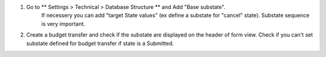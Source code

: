 #. Go to ** Settings > Technical > Database Structure ** and Add  "Base substate".
    If necessery you can add "target State values" (ex define a substate for "cancel"
    state).
    Substate sequence is very important.
#. Create a budget transfer and check if the substate are displayed on the header of
   form view. Check if you can't set substate defined for budget transfer if state is a Submitted.

